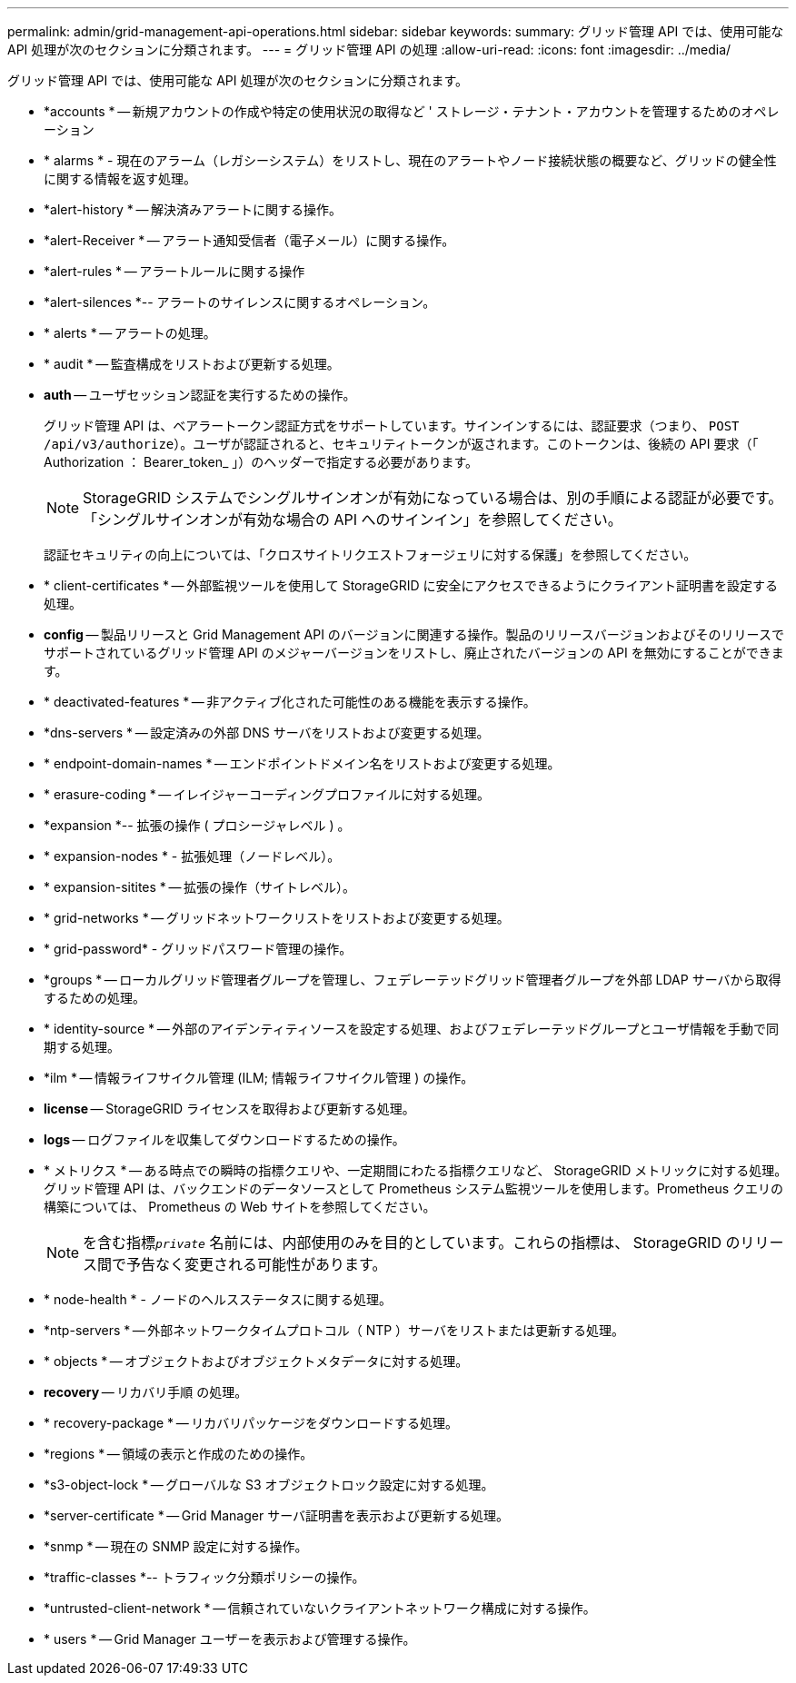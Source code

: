 ---
permalink: admin/grid-management-api-operations.html 
sidebar: sidebar 
keywords:  
summary: グリッド管理 API では、使用可能な API 処理が次のセクションに分類されます。 
---
= グリッド管理 API の処理
:allow-uri-read: 
:icons: font
:imagesdir: ../media/


[role="lead"]
グリッド管理 API では、使用可能な API 処理が次のセクションに分類されます。

* *accounts * -- 新規アカウントの作成や特定の使用状況の取得など ' ストレージ・テナント・アカウントを管理するためのオペレーション
* * alarms * - 現在のアラーム（レガシーシステム）をリストし、現在のアラートやノード接続状態の概要など、グリッドの健全性に関する情報を返す処理。
* *alert-history * -- 解決済みアラートに関する操作。
* *alert-Receiver * -- アラート通知受信者（電子メール）に関する操作。
* *alert-rules * -- アラートルールに関する操作
* *alert-silences *-- アラートのサイレンスに関するオペレーション。
* * alerts * -- アラートの処理。
* * audit * -- 監査構成をリストおよび更新する処理。
* *auth* -- ユーザセッション認証を実行するための操作。
+
グリッド管理 API は、ベアラートークン認証方式をサポートしています。サインインするには、認証要求（つまり、 `POST /api/v3/authorize`）。ユーザが認証されると、セキュリティトークンが返されます。このトークンは、後続の API 要求（「 Authorization ： Bearer_token_ 」）のヘッダーで指定する必要があります。

+

NOTE: StorageGRID システムでシングルサインオンが有効になっている場合は、別の手順による認証が必要です。「シングルサインオンが有効な場合の API へのサインイン」を参照してください。

+
認証セキュリティの向上については、「クロスサイトリクエストフォージェリに対する保護」を参照してください。

* * client-certificates * -- 外部監視ツールを使用して StorageGRID に安全にアクセスできるようにクライアント証明書を設定する処理。
* *config* -- 製品リリースと Grid Management API のバージョンに関連する操作。製品のリリースバージョンおよびそのリリースでサポートされているグリッド管理 API のメジャーバージョンをリストし、廃止されたバージョンの API を無効にすることができます。
* * deactivated-features * -- 非アクティブ化された可能性のある機能を表示する操作。
* *dns-servers * -- 設定済みの外部 DNS サーバをリストおよび変更する処理。
* * endpoint-domain-names * -- エンドポイントドメイン名をリストおよび変更する処理。
* * erasure-coding * -- イレイジャーコーディングプロファイルに対する処理。
* *expansion *-- 拡張の操作 ( プロシージャレベル ) 。
* * expansion-nodes * - 拡張処理（ノードレベル）。
* * expansion-sitites * -- 拡張の操作（サイトレベル）。
* * grid-networks * -- グリッドネットワークリストをリストおよび変更する処理。
* * grid-password* - グリッドパスワード管理の操作。
* *groups * -- ローカルグリッド管理者グループを管理し、フェデレーテッドグリッド管理者グループを外部 LDAP サーバから取得するための処理。
* * identity-source * -- 外部のアイデンティティソースを設定する処理、およびフェデレーテッドグループとユーザ情報を手動で同期する処理。
* *ilm * -- 情報ライフサイクル管理 (ILM; 情報ライフサイクル管理 ) の操作。
* *license* -- StorageGRID ライセンスを取得および更新する処理。
* *logs* -- ログファイルを収集してダウンロードするための操作。
* * メトリクス * -- ある時点での瞬時の指標クエリや、一定期間にわたる指標クエリなど、 StorageGRID メトリックに対する処理。グリッド管理 API は、バックエンドのデータソースとして Prometheus システム監視ツールを使用します。Prometheus クエリの構築については、 Prometheus の Web サイトを参照してください。
+

NOTE: を含む指標``_private_`` 名前には、内部使用のみを目的としています。これらの指標は、 StorageGRID のリリース間で予告なく変更される可能性があります。

* * node-health * - ノードのヘルスステータスに関する処理。
* *ntp-servers * -- 外部ネットワークタイムプロトコル（ NTP ）サーバをリストまたは更新する処理。
* * objects * -- オブジェクトおよびオブジェクトメタデータに対する処理。
* *recovery* -- リカバリ手順 の処理。
* * recovery-package * -- リカバリパッケージをダウンロードする処理。
* *regions * -- 領域の表示と作成のための操作。
* *s3-object-lock * -- グローバルな S3 オブジェクトロック設定に対する処理。
* *server-certificate * -- Grid Manager サーバ証明書を表示および更新する処理。
* *snmp * -- 現在の SNMP 設定に対する操作。
* *traffic-classes *-- トラフィック分類ポリシーの操作。
* *untrusted-client-network * -- 信頼されていないクライアントネットワーク構成に対する操作。
* * users * -- Grid Manager ユーザーを表示および管理する操作。

